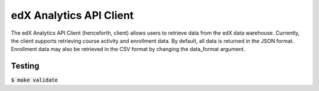 ========================
edX Analytics API Client
========================

The edX Analytics API Client (henceforth, client) allows users to retrieve data from the edX data warehouse. Currently,
the client supports retrieving course activity and enrollment data. By default, all data is returned in the JSON format.
Enrollment data may also be retrieved in the CSV format by changing the data_format argument.

Testing
=======

:code:`$ make validate`

